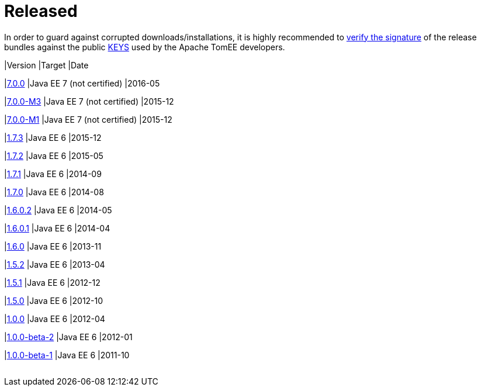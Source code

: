 = Released

In order to guard against corrupted downloads/installations, it is highly recommended to http://www.apache.org/dev/release-signing#verifying-signature[verify the signature] of the release bundles against the public http://www.apache.org/dist/tomee/KEYS[KEYS] used by the Apache TomEE developers.

+++<table class="table table-striped">+++

|Version
|Target
|Date


|+++<a href="tomee-7.0.0.html">+++7.0.0+++</a>+++
|Java EE 7 (not certified)
|2016-05


|+++<a href="tomee-7.0.0-M3.html">+++7.0.0-M3+++</a>+++
|Java EE 7 (not certified)
|2015-12


|+++<a href="tomee-7.0.0-M1.html">+++7.0.0-M1+++</a>+++
|Java EE 7 (not certified)
|2015-12


|+++<a href="tomee-1.7.3.html">+++1.7.3+++</a>+++
|Java EE 6
|2015-12


|+++<a href="tomee-1.7.2.html">+++1.7.2+++</a>+++
|Java EE 6
|2015-05


|+++<a href="tomee-1.7.1.html">+++1.7.1+++</a>+++
|Java EE 6
|2014-09


|+++<a href="tomee-1.7.0.html">+++1.7.0+++</a>+++
|Java EE 6
|2014-08


|+++<a href="tomee-1.6.0.2.html">+++1.6.0.2+++</a>+++
|Java EE 6
|2014-05


|+++<a href="tomee-1.6.0.1.html">+++1.6.0.1+++</a>+++
|Java EE 6
|2014-04


|+++<a href="tomee-1.6.0.html">+++1.6.0+++</a>+++
|Java EE 6
|2013-11


|+++<a href="tomee-1.5.2.html">+++1.5.2+++</a>+++
|Java EE 6
|2013-04


|+++<a href="tomee-1.5.1.html">+++1.5.1+++</a>+++
|Java EE 6
|2012-12


|+++<a href="tomee-1.5.0.html">+++1.5.0+++</a>+++
|Java EE 6
|2012-10


|+++<a href="tomee-1.0.0.html">+++1.0.0+++</a>+++
|Java EE 6
|2012-04


|+++<a href="tomee-1.0.0-beta-2.html">+++1.0.0-beta-2+++</a>+++
|Java EE 6
|2012-01


|+++<a href="tomee-1.0.0-beta-1.html">+++1.0.0-beta-1+++</a>+++
|Java EE 6
|2011-10
|===


